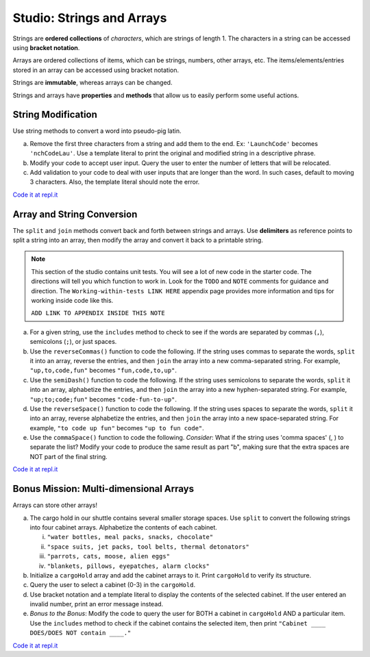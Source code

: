 Studio: Strings and Arrays
==========================

Strings are **ordered collections** of *characters*, which are strings of
length 1. The characters in a string can be accessed using
**bracket notation**.

Arrays are ordered collections of items, which can be strings, numbers,
other arrays, etc. The items/elements/entries stored in an array can be
accessed using bracket notation.

Strings are **immutable**, whereas arrays can be changed.

Strings and arrays have **properties** and **methods** that allow us to easily
perform some useful actions.

String Modification
-------------------

Use string methods to convert a word into pseudo-pig latin.

a. Remove the first three characters from a string and add them to the end.
   Ex: ``'LaunchCode'`` becomes ``'nchCodeLau'``. Use a template literal to
   print the original and modified string in a descriptive phrase.
b. Modify your code to accept user input. Query the user to enter the
   number of letters that will be relocated.
c. Add validation to your code to deal with user inputs that are longer than the
   word. In such cases, default to moving 3 characters. Also, the template
   literal should note the error.

`Code it at repl.it <https://repl.it/@launchcode/StringandArrayStudio01>`__

Array and String Conversion
----------------------------

The ``split`` and ``join`` methods convert back and forth between strings
and arrays. Use **delimiters** as reference points to split a string into an
array, then modify the array and convert it back to a printable string.

.. admonition:: Note
   
   This section of the studio contains unit tests.  You will see a lot of new code in the starter code.
   The directions will tell you which function to work in. 
   Look for the ``TODO`` and ``NOTE`` comments for guidance and direction.
   The ``Working-within-tests LINK HERE`` appendix page provides more information and tips for working inside code like this.

   ``ADD LINK TO APPENDIX INSIDE THIS NOTE``

a. For a given string, use the ``includes`` method to check to see if the
   words are separated by commas (``,``), semicolons (``;``), or just spaces.

b. Use the ``reverseCommas()`` function to code the following.  If the string uses commas to separate the words, ``split`` it into an array,
   reverse the entries, and then ``join`` the array into a new comma-separated
   string. For example, ``"up,to,code,fun"`` becomes ``"fun,code,to,up"``.
   
c. Use the ``semiDash()`` function to code the following. If the string uses semicolons to separate the words, ``split`` it into an
   array, alphabetize the entries, and then ``join`` the array into a new
   hyphen-separated string. For example, ``"up;to;code;fun"`` becomes
   ``"code-fun-to-up"``.

d. Use the ``reverseSpace()`` function to code the following. If the string uses spaces to separate the words, ``split`` it into an array,
   reverse alphabetize the entries, and then ``join`` the array into a new
   space-separated string. For example, ``"to code up fun"`` becomes
   ``"up to fun code"``.

e. Use the ``commaSpace()`` function to code the following.  *Consider*: What if the string uses 'comma spaces' (, ) to separate the
   list? Modify your code to produce the same result as part "b", making sure
   that the extra spaces are NOT part of the final string.

`Code it at repl.it <https://replit.com/@launchcode/Array-Studio-02>`__


Bonus Mission: Multi-dimensional Arrays
---------------------------------------

Arrays can store other arrays!

a. The cargo hold in our shuttle contains several smaller storage spaces. Use
   ``split`` to convert the following strings into four cabinet arrays.
   Alphabetize the contents of each cabinet.

   i. ``"water bottles, meal packs, snacks, chocolate"``
   ii. ``"space suits, jet packs, tool belts, thermal detonators"``
   iii. ``"parrots, cats, moose, alien eggs"``
   iv. ``"blankets, pillows, eyepatches, alarm clocks"``

b. Initialize a ``cargoHold`` array and add the cabinet arrays to it. Print
   ``cargoHold`` to verify its structure.
c. Query the user to select a cabinet (0-3) in the ``cargoHold``.
d. Use bracket notation and a template literal to display the contents of
   the selected cabinet. If the user entered an invalid number, print an
   error message instead.
e. *Bonus to the Bonus*: Modify the code to query the user for BOTH a cabinet in
   ``cargoHold`` AND a particular item. Use the ``includes`` method to check
   if the cabinet contains the selected item, then print ``"Cabinet ____
   DOES/DOES NOT contain ____."``

`Code it at repl.it <https://repl.it/@launchcode/StringandArrayStudio03>`__
